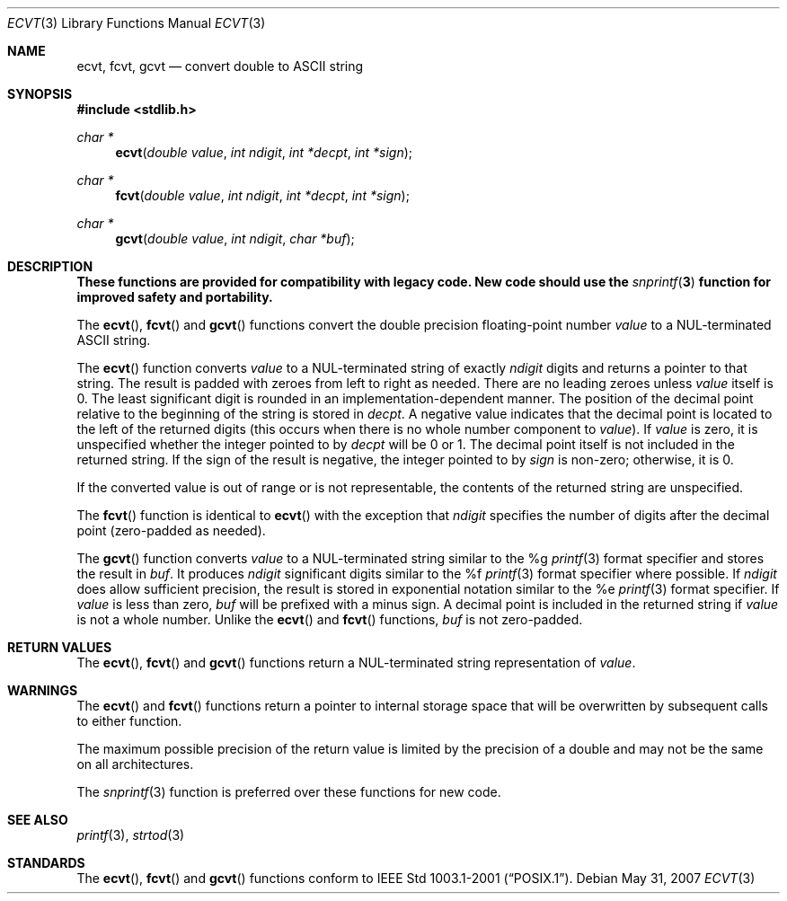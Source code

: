 .\" $OpenBSD: ecvt.3,v 1.8 2007/05/31 19:19:31 jmc Exp $
.\"
.\" Copyright (c) 2002 Todd C. Miller <Todd.Miller@courtesan.com>
.\"
.\" Permission to use, copy, modify, and distribute this software for any
.\" purpose with or without fee is hereby granted, provided that the above
.\" copyright notice and this permission notice appear in all copies.
.\"
.\" THE SOFTWARE IS PROVIDED "AS IS" AND THE AUTHOR DISCLAIMS ALL WARRANTIES
.\" WITH REGARD TO THIS SOFTWARE INCLUDING ALL IMPLIED WARRANTIES OF
.\" MERCHANTABILITY AND FITNESS. IN NO EVENT SHALL THE AUTHOR BE LIABLE FOR
.\" ANY SPECIAL, DIRECT, INDIRECT, OR CONSEQUENTIAL DAMAGES OR ANY DAMAGES
.\" WHATSOEVER RESULTING FROM LOSS OF USE, DATA OR PROFITS, WHETHER IN AN
.\" ACTION OF CONTRACT, NEGLIGENCE OR OTHER TORTIOUS ACTION, ARISING OUT OF
.\" OR IN CONNECTION WITH THE USE OR PERFORMANCE OF THIS SOFTWARE.
.\"
.\" Sponsored in part by the Defense Advanced Research Projects
.\" Agency (DARPA) and Air Force Research Laboratory, Air Force
.\" Materiel Command, USAF, under agreement number F39502-99-1-0512.
.\"
.Dd $Mdocdate: May 31 2007 $
.Dt ECVT 3
.Os
.Sh NAME
.Nm ecvt ,
.Nm fcvt ,
.Nm gcvt
.Nd convert double to
.Tn ASCII
string
.Sh SYNOPSIS
.Fd #include <stdlib.h>
.Ft char *
.Fn ecvt "double value" "int ndigit" "int *decpt" "int *sign"
.Ft char *
.Fn fcvt "double value" "int ndigit" "int *decpt" "int *sign"
.Ft char *
.Fn gcvt "double value" "int ndigit" "char *buf"
.Sh DESCRIPTION
.Bf -symbolic
These functions are provided for compatibility with legacy code.
New code should use the
.Xr snprintf 3
function for improved safety and portability.
.Ef
.Pp
The
.Fn ecvt ,
.Fn fcvt
and
.Fn gcvt
functions convert the double precision floating-point number
.Fa value
to a NUL-terminated
.Tn ASCII
string.
.Pp
The
.Fn ecvt
function converts
.Fa value
to a NUL-terminated string of exactly
.Fa ndigit
digits and returns a pointer to that string.
The result is padded with zeroes from left to right as needed.
There are no leading zeroes unless
.Fa value
itself is 0.
The least significant digit is rounded in an implementation-dependent manner.
The position of the decimal point relative to the beginning of the string
is stored in
.Fa decpt .
A negative value indicates that the decimal point is located
to the left of the returned digits (this occurs when there is no
whole number component to
.Fa value ) .
If
.Fa value
is zero, it is unspecified whether the integer pointed to by
.Fa decpt
will be 0 or 1.
The decimal point itself is not included in the returned string.
If the sign of the result is negative, the integer pointed to by
.Fa sign
is non-zero; otherwise, it is 0.
.Pp
If the converted value is out of range or is not representable,
the contents of the returned string are unspecified.
.Pp
The
.Fn fcvt
function is identical to
.Fn ecvt
with the exception that
.Fa ndigit
specifies the number of digits after the decimal point (zero-padded as
needed).
.Pp
The
.Fn gcvt
function converts
.Fa value
to a NUL-terminated string similar to the %g
.Xr printf 3
format specifier and stores the result in
.Fa buf .
It produces
.Fa ndigit
significant digits similar to the %f
.Xr printf 3
format specifier where possible.
If
.Fa ndigit
does allow sufficient precision, the result is stored in
exponential notation similar to the %e
.Xr printf 3
format specifier.
If
.Fa value
is less than zero,
.Fa buf
will be prefixed with a minus sign.
A decimal point is included in the returned string if
.Fa value
is not a whole number.
Unlike the
.Fn ecvt
and
.Fn fcvt
functions,
.Fa buf
is not zero-padded.
.Sh RETURN VALUES
The
.Fn ecvt ,
.Fn fcvt
and
.Fn gcvt
functions return a NUL-terminated string representation of
.Fa value .
.Sh WARNINGS
The
.Fn ecvt
and
.Fn fcvt
functions return a pointer to internal storage space that will be
overwritten by subsequent calls to either function.
.Pp
The maximum possible precision of the return value is limited by the
precision of a double and may not be the same on all architectures.
.Pp
The
.Xr snprintf 3
function is preferred over these functions for new code.
.Sh SEE ALSO
.Xr printf 3 ,
.Xr strtod 3
.Sh STANDARDS
The
.Fn ecvt ,
.Fn fcvt
and
.Fn gcvt
functions conform to
.St -p1003.1-2001 .
